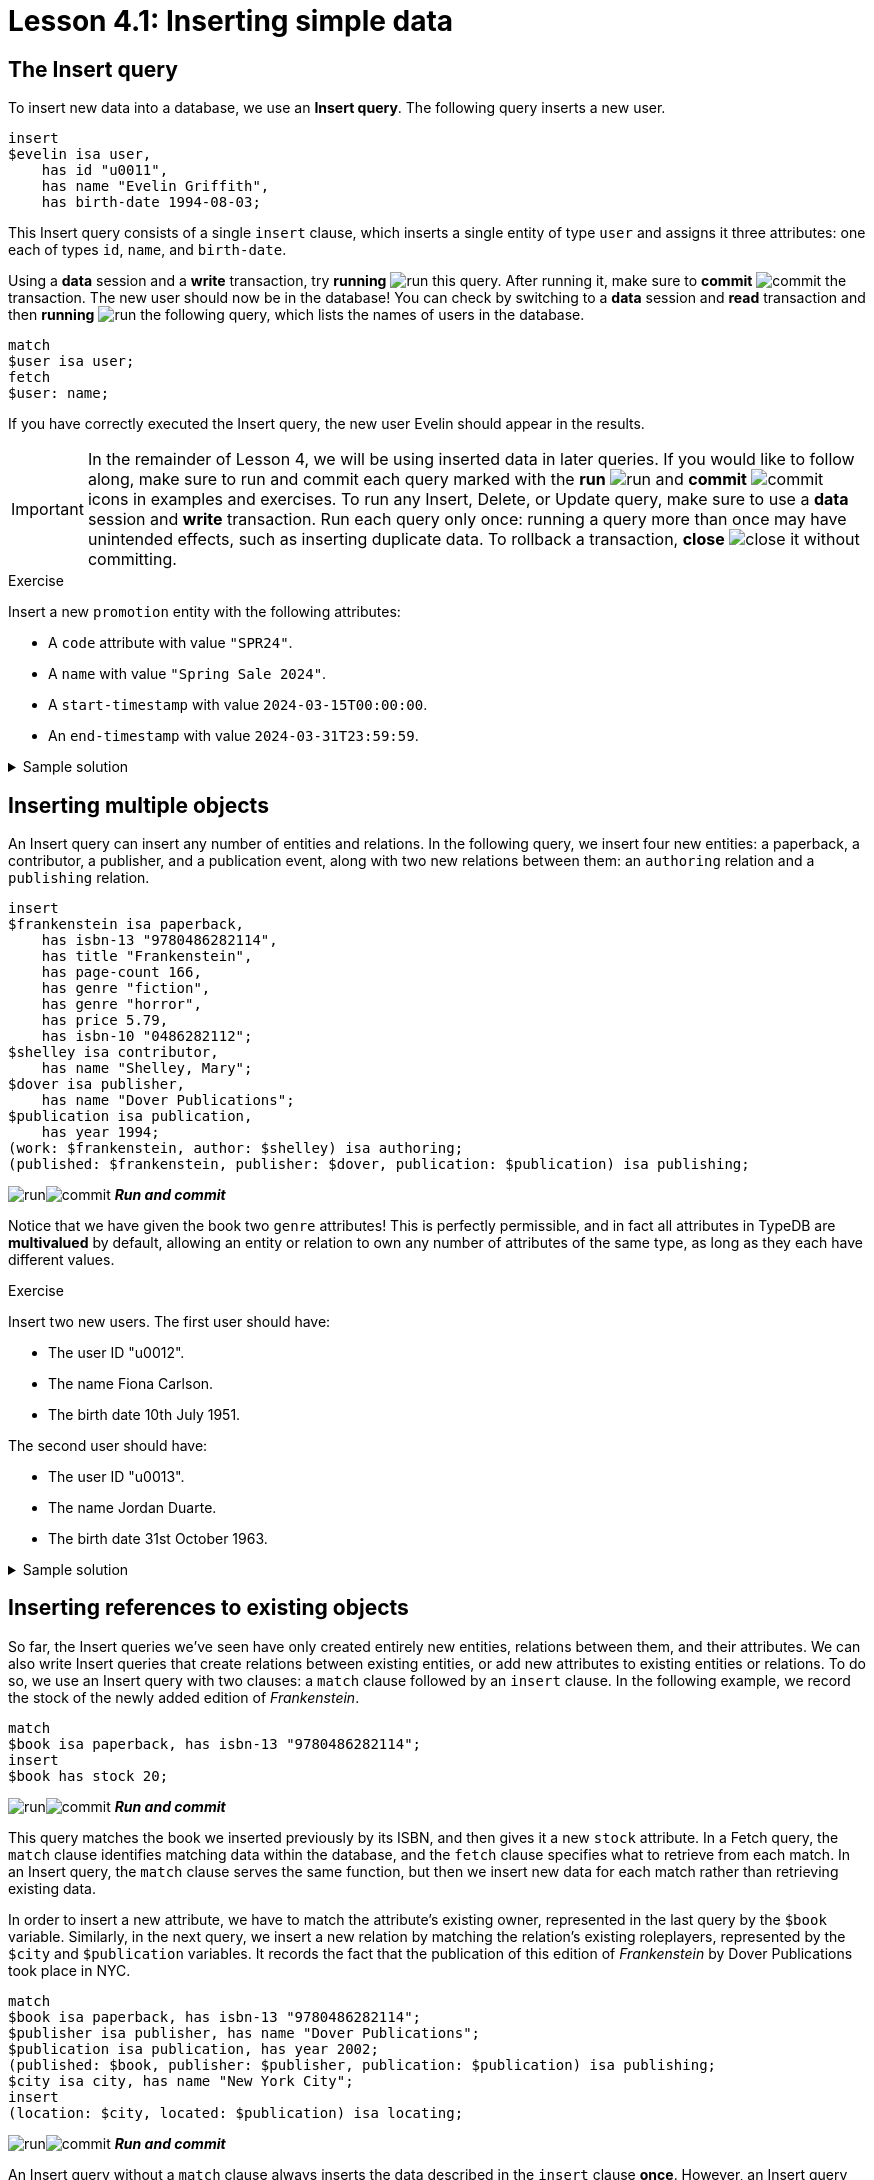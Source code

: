 = Lesson 4.1: Inserting simple data

== The Insert query

To insert new data into a database, we use an *Insert query*. The following query inserts a new user.

[,typeql]
----
insert
$evelin isa user,
    has id "u0011",
    has name "Evelin Griffith",
    has birth-date 1994-08-03;
----

This Insert query consists of a single `insert` clause, which inserts a single entity of type `user` and assigns it three attributes: one each of types `id`, `name`, and `birth-date`.

Using a *data* session and a *write* transaction, try *running* image:learn::studio-icons/run.png[] this query. After running it, make sure to *commit* image:learn::studio-icons/commit.png[] the transaction. The new user should now be in the database! You can check by switching to a *data* session and *read* transaction and then *running* image:learn::studio-icons/run.png[] the following query, which lists the names of users in the database.

[,typeql]
----
match
$user isa user;
fetch
$user: name;
----

If you have correctly executed the Insert query, the new user Evelin should appear in the results.

[IMPORTANT]
====
In the remainder of Lesson 4, we will be using inserted data in later queries. If you would like to follow along, make sure to run and commit each query marked with the *run* image:learn::studio-icons/run.png[] and *commit* image:learn::studio-icons/commit.png[] icons in examples and exercises. To run any Insert, Delete, or Update query, make sure to use a *data* session and *write* transaction. Run each query only once: running a query more than once may have unintended effects, such as inserting duplicate data. To rollback a transaction, *close* image:learn::studio-icons/close.png[] it without committing.
====

.Exercise
[caption=""]
====
Insert a new `promotion` entity with the following attributes:

* A `code` attribute with value `"SPR24"`.
* A `name` with value `"Spring Sale 2024"`.
* A `start-timestamp` with value `2024-03-15T00:00:00`.
* An `end-timestamp` with value `2024-03-31T23:59:59`.

.Sample solution
[%collapsible]
=====
[,typeql]
----
insert
$spring-sale isa promotion,
    has code "SPR24",
    has name "Spring Sale 2024",
    has start-timestamp 2024-03-15T00:00:00,
    has end-timestamp 2024-03-31T23:59:59;
----
image:learn::studio-icons/run.png[]image:learn::studio-icons/commit.png[] *_Run and commit_*
=====
====

== Inserting multiple objects

An Insert query can insert any number of entities and relations. In the following query, we insert four new entities: a paperback, a contributor, a publisher, and a publication event, along with two new relations between them: an `authoring` relation and a `publishing` relation.

[,typeql]
----
insert
$frankenstein isa paperback,
    has isbn-13 "9780486282114",
    has title "Frankenstein",
    has page-count 166,
    has genre "fiction",
    has genre "horror",
    has price 5.79,
    has isbn-10 "0486282112";
$shelley isa contributor,
    has name "Shelley, Mary";
$dover isa publisher,
    has name "Dover Publications";
$publication isa publication,
    has year 1994;
(work: $frankenstein, author: $shelley) isa authoring;
(published: $frankenstein, publisher: $dover, publication: $publication) isa publishing;
----
image:learn::studio-icons/run.png[]image:learn::studio-icons/commit.png[] *_Run and commit_*

Notice that we have given the book two `genre` attributes! This is perfectly permissible, and in fact all attributes in TypeDB are *multivalued* by default, allowing an entity or relation to own any number of attributes of the same type, as long as they each have different values.

[#_exercise_4_1_2]
.Exercise
[caption=""]
====
Insert two new users. The first user should have:

* The user ID "u0012".
* The name Fiona Carlson.
* The birth date 10th July 1951.

The second user should have:

* The user ID "u0013".
* The name Jordan Duarte.
* The birth date 31st October 1963.


.Sample solution
[%collapsible]
=====
[,typeql]
----
insert
$fiona isa user,
    has id "u0012",
    has name "Fiona Carlson",
    has birth-date 1951-07-10;
$jordan isa user,
    has id "u0013",
    has name "Jordan Duarte",
    has birth-date 1963-10-31;
----
image:learn::studio-icons/run.png[]image:learn::studio-icons/commit.png[] *_Run and commit_*
=====
====

== Inserting references to existing objects

So far, the Insert queries we've seen have only created entirely new entities, relations between them, and their attributes. We can also write Insert queries that create relations between existing entities, or add new attributes to existing entities or relations. To do so, we use an Insert query with two clauses: a `match` clause followed by an `insert` clause. In the following example, we record the stock of the newly added edition of _Frankenstein_.

[,typeql]
----
match
$book isa paperback, has isbn-13 "9780486282114";
insert
$book has stock 20;
----
image:learn::studio-icons/run.png[]image:learn::studio-icons/commit.png[] *_Run and commit_*

This query matches the book we inserted previously by its ISBN, and then gives it a new `stock` attribute. In a Fetch query, the `match` clause identifies matching data within the database, and the `fetch` clause specifies what to retrieve from each match. In an Insert query, the `match` clause serves the same function, but then we insert new data for each match rather than retrieving existing data.

In order to insert a new attribute, we have to match the attribute's existing owner, represented in the last query by the `$book` variable. Similarly, in the next query, we insert a new relation by matching the relation's existing roleplayers, represented by the `$city` and `$publication` variables. It records the fact that the publication of this edition of _Frankenstein_ by Dover Publications took place in NYC.

[,typeql]
----
match
$book isa paperback, has isbn-13 "9780486282114";
$publisher isa publisher, has name "Dover Publications";
$publication isa publication, has year 2002;
(published: $book, publisher: $publisher, publication: $publication) isa publishing;
$city isa city, has name "New York City";
insert
(location: $city, located: $publication) isa locating;
----
image:learn::studio-icons/run.png[]image:learn::studio-icons/commit.png[] *_Run and commit_*

An Insert query without a `match` clause always inserts the data described in the `insert` clause *once*. However, an Insert query _with_ a `match` clause will insert the data described in the `insert` clause *multiple times*, once for each match found. The following query would assign a `stock` attribute to every paperback in the database, even if it already had one!

[,typeql]
----
match
$book isa paperback;
insert
$book has stock 20;
----
image:learn::studio-icons/close.png[] *_Do not run_*

Likewise, the following query would create a `locating` relation for every `publication` entity with a `year` attribute equal to `2002`.

[,typeql]
----
match
$publication isa publication, has year 2002;
$city isa city, has name "New York City";
insert
(location: $city, located: $publication) isa locating;
----
image:learn::studio-icons/close.png[] *_Do not run_*

[IMPORTANT]
====
To prevent unintended data insertions, it is often useful to structure the `match` clause around the values of one or more *key attributes*, which can only be matched once. We have done this above using the key attribute `isbn-13`, as the value `"9780486282114"` uniquely identifies a single book. We will see how to define key attributes in xref:learn::5-defining-schemas/5.1-defining-individual-types.adoc[Lesson 5.1].
====

.Exercise
[caption=""]
====
Insert a new `login` entity with a `success` attribute with value `true`, link that entity to the existing user Fiona Carlson (created in the <<#_exercise_4_1_2,last exercise>>) using an `action-execution` relation, and give that relation a `timestamp` attribute with value `2024-03-04T07:32:03.287`.

.Hint 1
[%collapsible]
=====
You can get the labels of the roles in the `action-execution` relation with the following Fetch query.

[,typeql]
----
match
action-execution relates $role;
fetch
$role;
----
=====

.Hint 2
[%collapsible]
=====
Make sure to identify Fiona by her unique user ID `"u0012"` so as not to match other users with the same name!
=====

.Sample solution
[%collapsible]
=====
[,typeql]
----
match
$user isa user, has id "u0012";
insert
$login isa login, has success true;
(action: $login, executor: $user) isa action-execution,
    has timestamp 2024-03-04T07:32:03.287;
----
image:learn::studio-icons/run.png[]image:learn::studio-icons/commit.png[] *_Run and commit_*
=====
====

